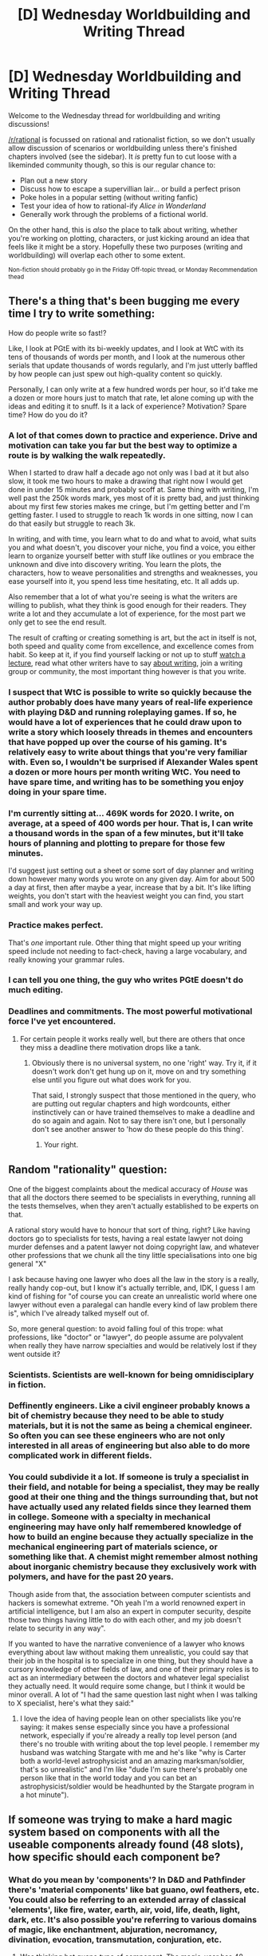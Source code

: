 #+TITLE: [D] Wednesday Worldbuilding and Writing Thread

* [D] Wednesday Worldbuilding and Writing Thread
:PROPERTIES:
:Author: AutoModerator
:Score: 6
:DateUnix: 1591801518.0
:DateShort: 2020-Jun-10
:END:
Welcome to the Wednesday thread for worldbuilding and writing discussions!

[[/r/rational]] is focussed on rational and rationalist fiction, so we don't usually allow discussion of scenarios or worldbuilding unless there's finished chapters involved (see the sidebar). It /is/ pretty fun to cut loose with a likeminded community though, so this is our regular chance to:

- Plan out a new story
- Discuss how to escape a supervillian lair... or build a perfect prison
- Poke holes in a popular setting (without writing fanfic)
- Test your idea of how to rational-ify /Alice in Wonderland/
- Generally work through the problems of a fictional world.

On the other hand, this is /also/ the place to talk about writing, whether you're working on plotting, characters, or just kicking around an idea that feels like it might be a story. Hopefully these two purposes (writing and worldbuilding) will overlap each other to some extent.

^{Non-fiction should probably go in the Friday Off-topic thread, or Monday Recommendation thead}


** There's a thing that's been bugging me every time I try to write something:

How do people write so fast!?

Like, I look at PGtE with its bi-weekly updates, and I look at WtC with its tens of thousands of words per month, and I look at the numerous other serials that update thousands of words regularly, and I'm just utterly baffled by how people can just spew out high-quality content so quickly.

Personally, I can only write at a few hundred words per hour, so it'd take me a dozen or more hours just to match that rate, let alone coming up with the ideas and editing it to snuff. Is it a lack of experience? Motivation? Spare time? How do you do it?
:PROPERTIES:
:Author: BoxSparrow
:Score: 3
:DateUnix: 1591828831.0
:DateShort: 2020-Jun-11
:END:

*** A lot of that comes down to practice and experience. Drive and motivation can take you far but the best way to optimize a route is by walking the walk repeatedly.

When I started to draw half a decade ago not only was I bad at it but also slow, it took me two hours to make a drawing that right now I would get done in under 15 minutes and probably scoff at. Same thing with writing, I'm well past the 250k words mark, yes most of it is pretty bad, and just thinking about my first few stories makes me cringe, but I'm getting better and I'm getting faster. I used to struggle to reach 1k words in one sitting, now I can do that easily but struggle to reach 3k.

In writing, and with time, you learn what to do and what to avoid, what suits you and what doesn't, you discover your niche, you find a voice, you either learn to organize yourself better with stuff like outlines or you embrace the unknown and dive into discovery writing. You learn the plots, the characters, how to weave personalities and strengths and weaknesses, you ease yourself into it, you spend less time hesitating, etc. It all adds up.

Also remember that a lot of what you're seeing is what the writers are willing to publish, what they think is good enough for their readers. They write a lot and they accumulate a lot of experience, for the most part we only get to see the end result.

The result of crafting or creating something is art, but the act in itself is not, both speed and quality come from excellence, and excellence comes from habit. So keep at it, if you find yourself lacking or not up to stuff [[https://www.youtube.com/playlist?list=PLSH_xM-KC3Zv-79sVZTTj-YA6IAqh8qeQ][watch a lecture]], read what other writers have to say [[https://fictionphile.com/best-essays-on-writing/][about writing]], join a writing group or community, the most important thing however is that you write.
:PROPERTIES:
:Author: Anew_Returner
:Score: 3
:DateUnix: 1591837269.0
:DateShort: 2020-Jun-11
:END:


*** I suspect that WtC is possible to write so quickly because the author probably does have many years of real-life experience with playing D&D and running roleplaying games. If so, he would have a lot of experiences that he could draw upon to write a story which loosely threads in themes and encounters that have popped up over the course of his gaming. It's relatively easy to write about things that you're very familiar with. Even so, I wouldn't be surprised if Alexander Wales spent a dozen or more hours per month writing WtC. You need to have spare time, and writing has to be something you enjoy doing in your spare time.
:PROPERTIES:
:Author: Norseman2
:Score: 1
:DateUnix: 1591831165.0
:DateShort: 2020-Jun-11
:END:


*** I'm currently sitting at... 469K words for 2020. I write, on average, at a speed of 400 words per hour. That is, I can write a thousand words in the span of a few minutes, but it'll take hours of planning and plotting to prepare for those few minutes.

I'd suggest just setting out a sheet or some sort of day planner and writing down however many words you wrote on any given day. Aim for about 500 a day at first, then after maybe a year, increase that by a bit. It's like lifting weights, you don't start with the heaviest weight you can find, you start small and work your way up.
:PROPERTIES:
:Author: RavensDagger
:Score: 1
:DateUnix: 1591864031.0
:DateShort: 2020-Jun-11
:END:


*** Practice makes perfect.

That's /one/ important rule. Other thing that might speed up your writing speed include not needing to fact-check, having a large vocabulary, and really knowing your grammar rules.
:PROPERTIES:
:Author: CCC_037
:Score: 1
:DateUnix: 1591894818.0
:DateShort: 2020-Jun-11
:END:


*** I can tell you one thing, the guy who writes PGtE doesn't do much editing.
:PROPERTIES:
:Author: LazarusRises
:Score: 1
:DateUnix: 1591977988.0
:DateShort: 2020-Jun-12
:END:


*** Deadlines and commitments. The most powerful motivational force I've yet encountered.
:PROPERTIES:
:Author: Asviloka
:Score: 1
:DateUnix: 1591831000.0
:DateShort: 2020-Jun-11
:END:

**** For certain people it works really well, but there are others that once they miss a deadline there motivation drops like a tank.
:PROPERTIES:
:Author: ironistkraken
:Score: 2
:DateUnix: 1591843723.0
:DateShort: 2020-Jun-11
:END:

***** Obviously there is no universal system, no one 'right' way. Try it, if it doesn't work don't get hung up on it, move on and try something else until you figure out what does work for you.

That said, I strongly suspect that those mentioned in the query, who are putting out regular chapters and high wordcounts, either instinctively can or have trained themselves to make a deadline and do so again and again. Not to say there isn't one, but I personally don't see another answer to 'how do these people do this thing'.
:PROPERTIES:
:Author: Asviloka
:Score: 2
:DateUnix: 1591846798.0
:DateShort: 2020-Jun-11
:END:

****** Your right.
:PROPERTIES:
:Author: ironistkraken
:Score: 1
:DateUnix: 1591846878.0
:DateShort: 2020-Jun-11
:END:


** Random "rationality" question:

One of the biggest complaints about the medical accuracy of /House/ was that all the doctors there seemed to be specialists in everything, running all the tests themselves, when they aren't actually established to be experts on that.

A rational story would have to honour that sort of thing, right? Like having doctors go to specialists for tests, having a real estate lawyer not doing murder defenses and a patent lawyer not doing copyright law, and whatever other professions that we chunk all the tiny little specialisations into one big general "X"

I ask because having one lawyer who does all the law in the story is a really, really handy cop-out, but I know it's actually terrible, and, IDK, I guess I am kind of fishing for "of course you can create an unrealistic world where one lawyer without even a paralegal can handle every kind of law problem there is", which I've already talked myself out of.

So, more general question: to avoid falling foul of this trope: what professions, like "doctor" or "lawyer", do people assume are polyvalent when really they have narrow specialties and would be relatively lost if they went outside it?
:PROPERTIES:
:Author: MagicWeasel
:Score: 3
:DateUnix: 1591844254.0
:DateShort: 2020-Jun-11
:END:

*** Scientists. Scientists are well-known for being omnidisciplary in fiction.
:PROPERTIES:
:Author: CCC_037
:Score: 5
:DateUnix: 1591894932.0
:DateShort: 2020-Jun-11
:END:


*** Deffinently engineers. Like a civil engineer probably knows a bit of chemistry because they need to be able to study materials, but it is not the same as being a chemical engineer. So often you can see these engineers who are not only interested in all areas of engineering but also able to do more complicated work in different fields.
:PROPERTIES:
:Author: ironistkraken
:Score: 4
:DateUnix: 1591886624.0
:DateShort: 2020-Jun-11
:END:


*** You could subdivide it a lot. If someone is truly a specialist in their field, and notable for being a specialist, they may be really good at their one thing and the things surrounding that, but not have actually used any related fields since they learned them in college. Someone with a specialty in mechanical engineering may have only half remembered knowledge of how to build an engine because they actually specialize in the mechanical engineering part of materials science, or something like that. A chemist might remember almost nothing about inorganic chemistry because they exclusively work with polymers, and have for the past 20 years.

Though aside from that, the association between computer scientists and hackers is somewhat extreme. "Oh yeah I'm a world renowned expert in artificial intelligence, but I am also an expert in computer security, despite those two things having little to do with each other, and my job doesn't relate to security in any way".

If you wanted to have the narrative convenience of a lawyer who knows everything about law without making them unrealistic, you could say that their job in the hospital is to specialize in one thing, but they should have a cursory knowledge of other fields of law, and one of their primary roles is to act as an intermediary between the doctors and whatever legal specialist they actually need. It would require some change, but I think it would be minor overall. A lot of "I had the same question last night when I was talking to X specialist, here's what they said:"
:PROPERTIES:
:Author: sicutumbo
:Score: 4
:DateUnix: 1591905471.0
:DateShort: 2020-Jun-12
:END:

**** I love the idea of having people lean on other specialists like you're saying: it makes sense especially since you have a professional network, especially if you're already a really top level person (and there's no trouble with writing about the top level people. I remember my husband was watching Stargate with me and he's like "why is Carter both a world-level astrophysicist and an amazing marksman/soldier, that's so unrealistic" and I'm like "dude I'm sure there's probably one person like that in the world today and you can bet an astrophysicist/soldier would be headhunted by the Stargate program in a hot minute").
:PROPERTIES:
:Author: MagicWeasel
:Score: 3
:DateUnix: 1591930773.0
:DateShort: 2020-Jun-12
:END:


** If someone was trying to make a hard magic system based on components with all the useable components already found (48 slots), how specific should each component be?
:PROPERTIES:
:Author: ironistkraken
:Score: 1
:DateUnix: 1591810594.0
:DateShort: 2020-Jun-10
:END:

*** What do you mean by 'components'? In D&D and Pathfinder there's 'material components' like bat guano, owl feathers, etc. You could also be referring to an extended array of classical 'elements', like fire, water, earth, air, void, life, death, light, dark, etc. It's also possible you're referring to various domains of magic, like enchantment, abjuration, necromancy, divination, evocation, transmutation, conjuration, etc.
:PROPERTIES:
:Author: Norseman2
:Score: 2
:DateUnix: 1591812248.0
:DateShort: 2020-Jun-10
:END:

**** Was thinking bat guano type of component. The magic-user has 48 components they can use. The use of those in order (with repetition of components allowed) creates magical effects. What I am asking is what should the slots be. I have some ideas on how some of the slots should be used, but I am just trying to get inspired. The only things I for sure about is that I want to limit elemental components to air, water, fire, earth (and arcane if the element in the spell is not specified), and origin of effect (form caster, form components, into the caster, and coating caster).

Note that the magic system was designed by a god, so its following more of an intelligent design type of thing.
:PROPERTIES:
:Author: ironistkraken
:Score: 1
:DateUnix: 1591813778.0
:DateShort: 2020-Jun-10
:END:

***** Presumably, you'd want to have variations in difficulty of acquiring the components in order to have some low-power spells which can be cast carelessly, alongside other high-power spells that can only be cast very rarely (using dragon's teeth, unicorn horns, etc.) Variations in the quantity of the components required could also be used to help balance usage of similar spells within approximately the same power class.

Any particular reason for using exactly 48 components? Presumably, that specific number will have something to do with what the components are.
:PROPERTIES:
:Author: Norseman2
:Score: 2
:DateUnix: 1591819099.0
:DateShort: 2020-Jun-11
:END:

****** No particular reason I just wanted to be able to have a smaller number so that I could easily reference and explain what all the components do.
:PROPERTIES:
:Author: ironistkraken
:Score: 1
:DateUnix: 1591823153.0
:DateShort: 2020-Jun-11
:END:

******* 48 isn't really on the smaller side unless you're going to break it up into a few simple groups. Like, 4 tiers of 10 items, with each tier being identical in effect but generally more powerful and/or rare, with exceptions. And then 8 special items that maybe don't behave much like anything else. Otherwise, 48 is an overwhelming amount of unique items/effects to remember.
:PROPERTIES:
:Score: 3
:DateUnix: 1591850126.0
:DateShort: 2020-Jun-11
:END:


*** For a designed system, you can easily arrange magic that relies on only /two/ components and get an infinite number of spells. Just arrange them in a pattern taken from the binary representation of the ASCII text naming the spell...

So, the number of components does not limit the number of potential spells that the system can handle. (More components just makes individual spells shorter).
:PROPERTIES:
:Author: CCC_037
:Score: 1
:DateUnix: 1591895200.0
:DateShort: 2020-Jun-11
:END:
